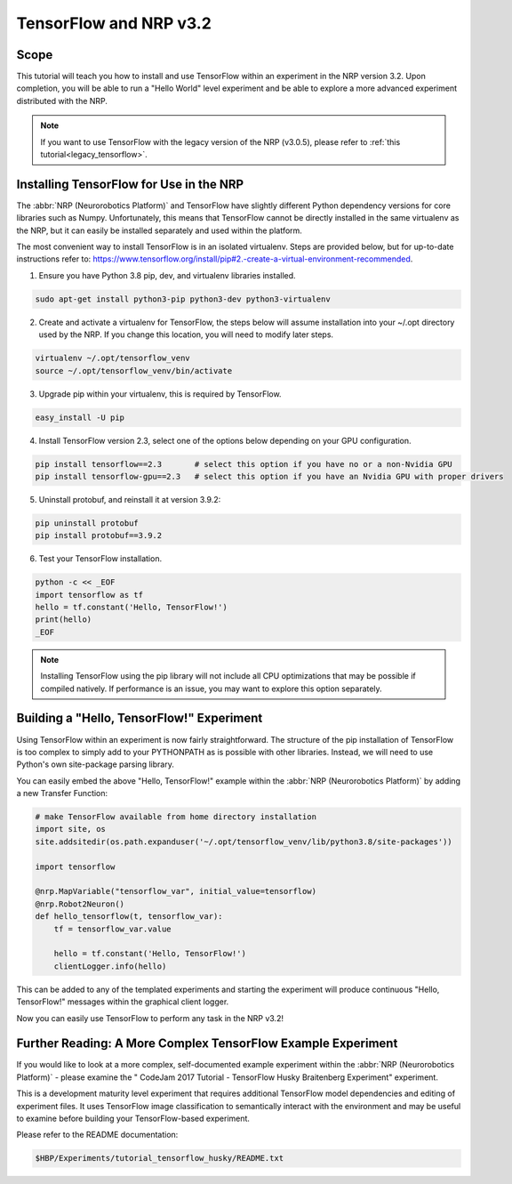 .. _latest_tensorflow:

TensorFlow and NRP v3.2
=======================

=====
Scope
=====

.. todo:: Add author/responsible

This tutorial will teach you how to install and use TensorFlow within an experiment in the NRP version 3.2. Upon completion, you will be able to run a "Hello World" level experiment and be able to explore a more advanced experiment distributed with the NRP.

.. note::
    If you want to use TensorFlow with the legacy version of the NRP (v3.0.5), please refer to :ref:`this tutorial<legacy_tensorflow>`.

========================================
Installing TensorFlow for Use in the NRP
========================================

The :abbr:`NRP (Neurorobotics Platform)` and TensorFlow have slightly different Python dependency versions for core libraries such as Numpy. Unfortunately, this means that TensorFlow cannot be directly installed in the same virtualenv as the NRP, but it can easily be installed separately and used within the platform.

The most convenient way to install TensorFlow is in an isolated virtualenv. Steps are provided below, but for up-to-date instructions refer to: https://www.tensorflow.org/install/pip#2.-create-a-virtual-environment-recommended.

1. Ensure you have Python 3.8 pip, dev, and virtualenv libraries installed.

.. code-block:: bash

    sudo apt-get install python3-pip python3-dev python3-virtualenv

2. Create and activate a virtualenv for TensorFlow, the steps below will assume installation into your ~/.opt directory used by the NRP. If you change this location, you will need to modify later steps.

.. code-block:: bash

    virtualenv ~/.opt/tensorflow_venv
    source ~/.opt/tensorflow_venv/bin/activate

3. Upgrade pip within your virtualenv, this is required by TensorFlow.

.. code-block:: bash

    easy_install -U pip

4. Install TensorFlow version 2.3, select one of the options below depending on your GPU configuration.

.. code-block:: bash

    pip install tensorflow==2.3       # select this option if you have no or a non-Nvidia GPU
    pip install tensorflow-gpu==2.3   # select this option if you have an Nvidia GPU with proper drivers

5. Uninstall protobuf, and reinstall it at version 3.9.2:

.. code-block:: bash

    pip uninstall protobuf
    pip install protobuf==3.9.2

6. Test your TensorFlow installation.

.. code-block:: bash

    python -c << _EOF
    import tensorflow as tf
    hello = tf.constant('Hello, TensorFlow!')
    print(hello)
    _EOF

.. note::

    Installing TensorFlow using the pip library will not include all CPU optimizations that may be possible if compiled natively. If performance is an issue, you may want to explore this option separately.

==========================================
Building a "Hello, TensorFlow!" Experiment
==========================================

Using TensorFlow within an experiment is now fairly straightforward. The structure of the pip installation of TensorFlow is too complex to simply add to your PYTHONPATH as is possible with other libraries. Instead, we will need to use Python's own site-package parsing library.

You can easily embed the above "Hello, TensorFlow!" example within the :abbr:`NRP (Neurorobotics Platform)` by adding a new Transfer Function:

.. code-block:: python

    # make TensorFlow available from home directory installation
    import site, os
    site.addsitedir(os.path.expanduser('~/.opt/tensorflow_venv/lib/python3.8/site-packages'))

    import tensorflow

    @nrp.MapVariable("tensorflow_var", initial_value=tensorflow)
    @nrp.Robot2Neuron()
    def hello_tensorflow(t, tensorflow_var):
        tf = tensorflow_var.value
        
        hello = tf.constant('Hello, TensorFlow!')
        clientLogger.info(hello)

This can be added to any of the templated experiments and starting the experiment will produce continuous "Hello, TensorFlow!" messages within the graphical client logger.

.. image:: hello_tensorflow_3.2.png
    :align: center
    :width: 75%

Now you can easily use TensorFlow to perform any task in the NRP v3.2!

=============================================================
Further Reading: A More Complex TensorFlow Example Experiment
=============================================================

If you would like to look at a more complex, self-documented example experiment within the :abbr:`NRP (Neurorobotics Platform)` - please examine the "
CodeJam 2017 Tutorial - TensorFlow Husky Braitenberg Experiment" experiment.

This is a development maturity level experiment that requires additional TensorFlow model dependencies and editing of experiment files. It uses TensorFlow image classification to semantically interact with the environment and may be useful to examine before building your TensorFlow-based experiment.

Please refer to the README documentation:

.. code-block:: bash

    $HBP/Experiments/tutorial_tensorflow_husky/README.txt
